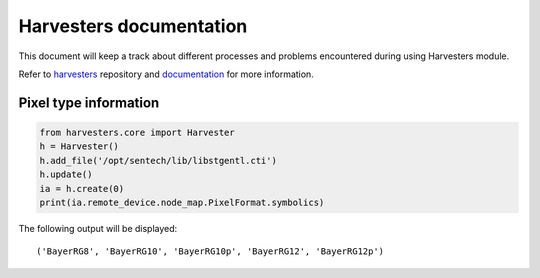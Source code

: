 ========================
Harvesters documentation
========================

This document will keep a track about different processes 
and problems encountered during using Harvesters module.

Refer to `harvesters`_ repository and `documentation`_ for more information.

.. _harvesters: https://github.com/genicam/harvesters
.. _documentation: https://harvesters.readthedocs.io/en/latest/?badge=latest 

Pixel type information 
----------------------

.. code-block::

    from harvesters.core import Harvester
    h = Harvester()
    h.add_file('/opt/sentech/lib/libstgentl.cti')
    h.update()
    ia = h.create(0)
    print(ia.remote_device.node_map.PixelFormat.symbolics)

The following output will be displayed::

    ('BayerRG8', 'BayerRG10', 'BayerRG10p', 'BayerRG12', 'BayerRG12p')